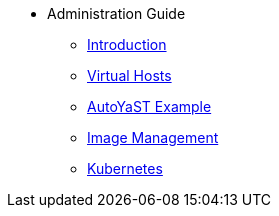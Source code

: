 * Administration Guide
** xref:intro.adoc#admin-manual-introduction[Introduction]
** xref:virtual-hosts.adoc#virtual-hosts[Virtual Hosts]
** xref:autoyast-example.adoc#autoyast-example[AutoYaST Example]
** xref:image-management.adoc#image-management[Image Management]
** xref:kubernetes.adoc#kubernetes[Kubernetes]


// I am just dumping content here for now, it will need to be reorganised once everything is in. LKB 2019-02-28
